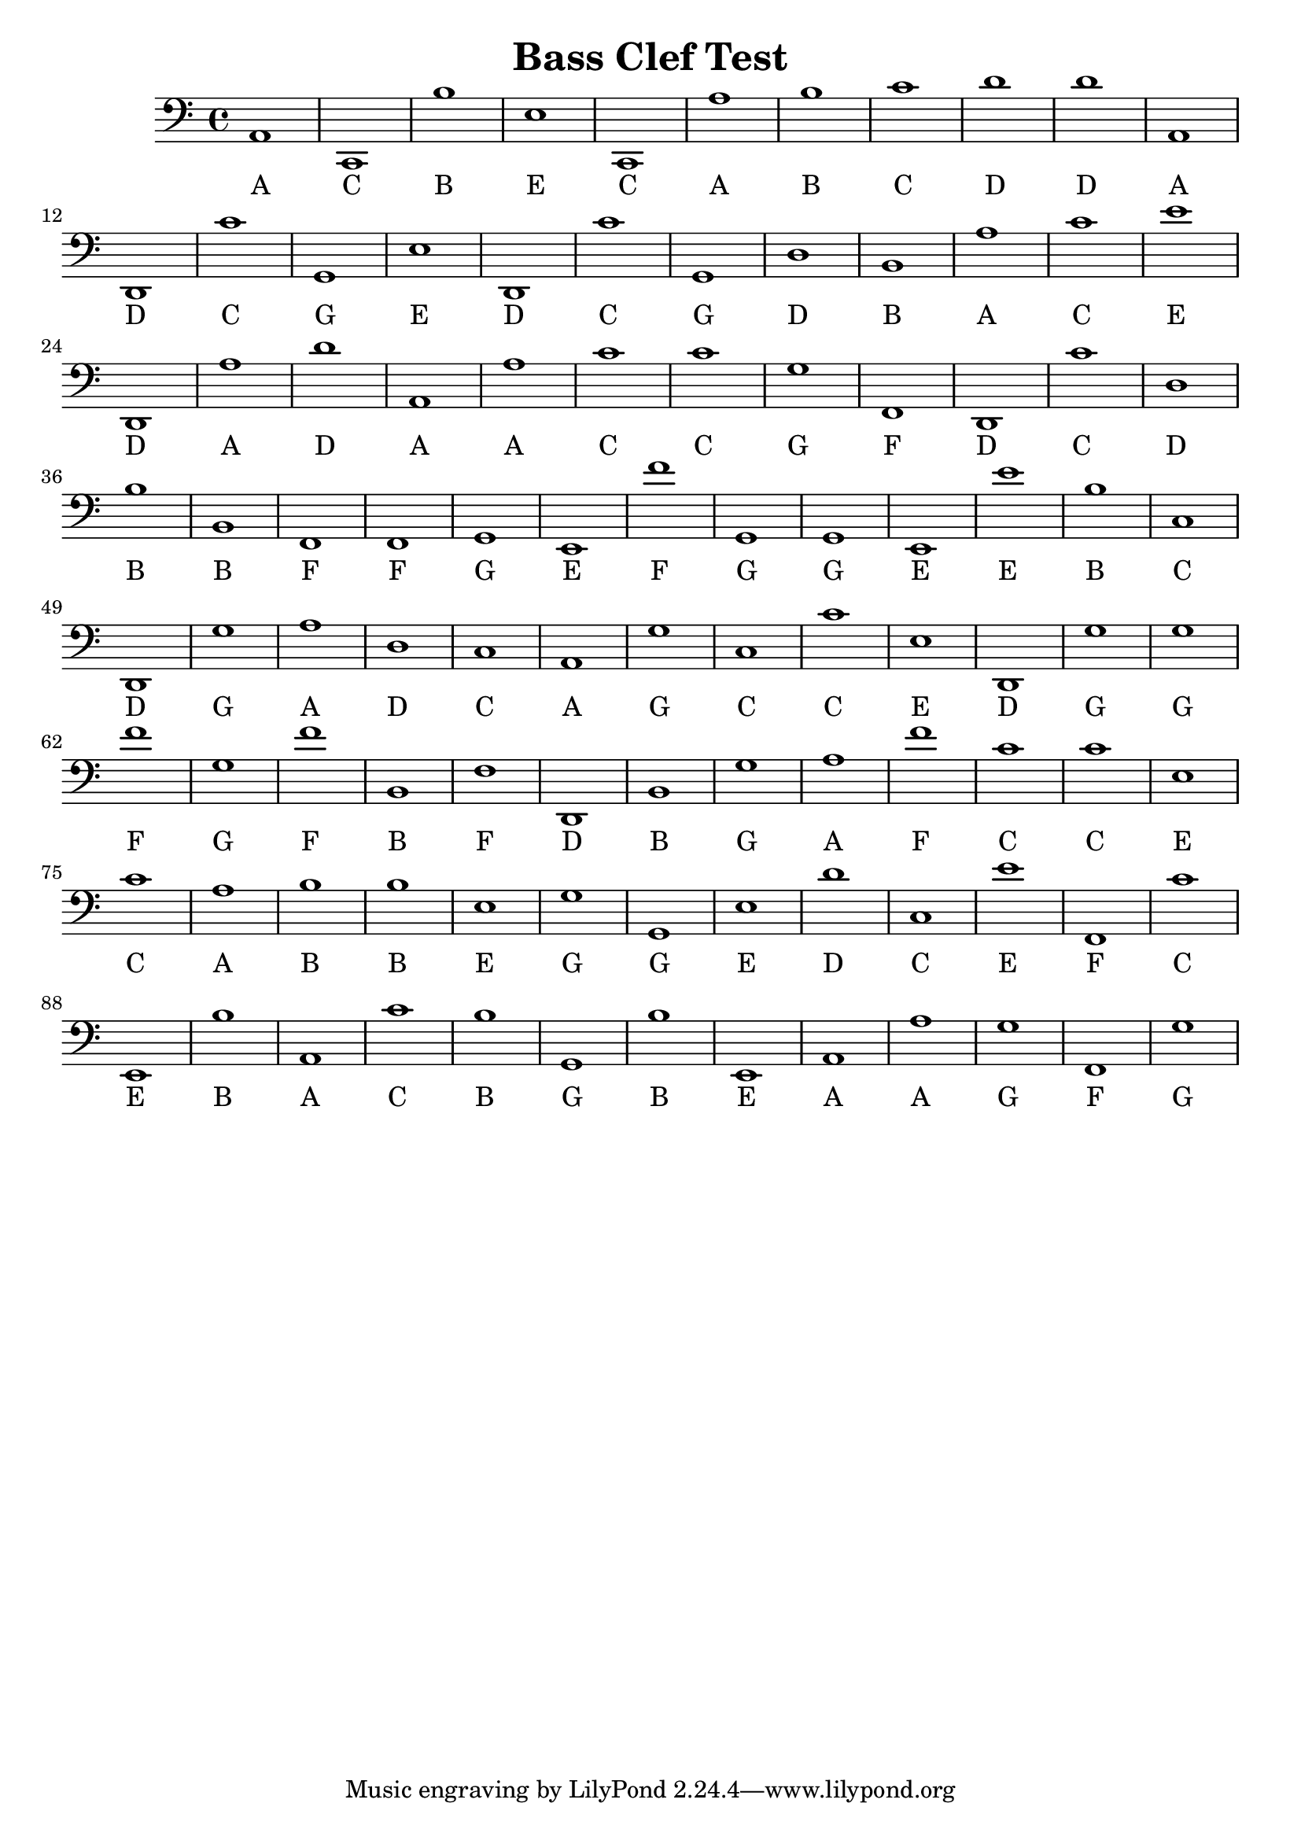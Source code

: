 
\version "2.18.2"
\header { 
	title = "Bass Clef Test"
}
\score{
	\new Staff {
		\clef bass

		a,1 c, b e c, a b c' d' d' 
		a, d, c' g, e d, c' g, d b, 
		a c' e' d, a d' a, a c' c' 
		g f, d, c' d b b, f, f, g, 
		e, f' g, g, e, e' b c d, g 
		a d c a, g c c' e d, g 
		g f' g f' b, f d, b, g a 
		f' c' c' e c' a b b e g 
		g, e d' c e' f, c' e, b a, 
		c' b g, b e, a, a g f, g }
		\addlyrics 
		{ A C B E C A B C D D A D C G E D C G D B A C E D A D A A C C G F D C D B B F F G E F G G E E B C D G A D C A G C C E D G G F G F B F D B G A F C C E C A B B E G G E D C E F C E B A C B G B E A A G F G }
}